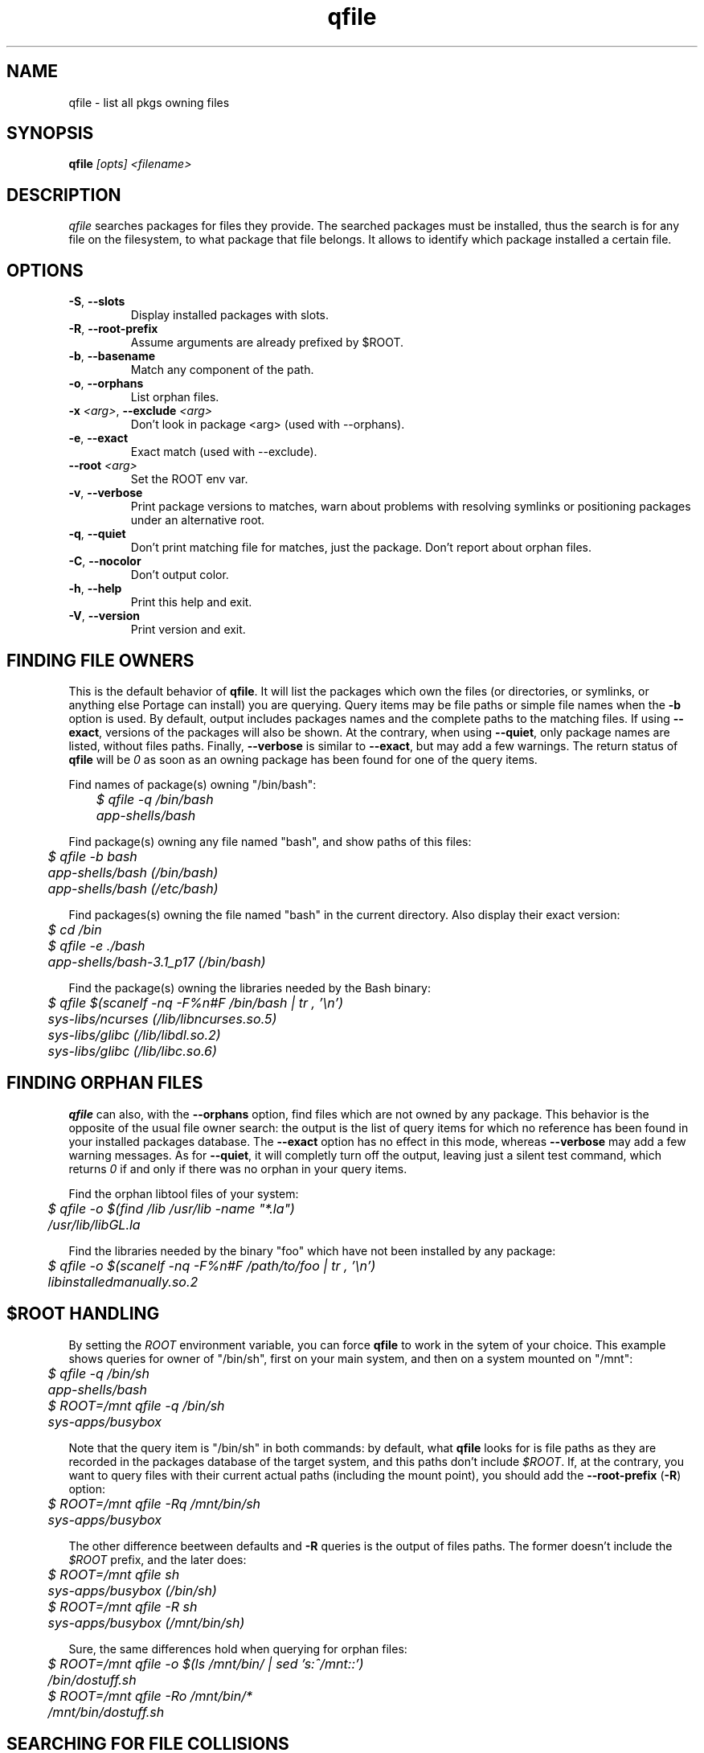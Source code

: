 .\" generated by mkman.py, please do NOT edit!
.TH qfile "1" "Feb 2019" "Gentoo Foundation" "qfile"
.SH NAME
qfile \- list all pkgs owning files
.SH SYNOPSIS
.B qfile
\fI[opts] <filename>\fR
.SH DESCRIPTION
\fIqfile\fR searches packages for files they provide.  The searched
packages must be installed, thus the search is for any file on the
filesystem, to what package that file belongs.  It allows to identify
which package installed a certain file.
.SH OPTIONS
.TP
\fB\-S\fR, \fB\-\-slots\fR
Display installed packages with slots.
.TP
\fB\-R\fR, \fB\-\-root\-prefix\fR
Assume arguments are already prefixed by $ROOT.
.TP
\fB\-b\fR, \fB\-\-basename\fR
Match any component of the path.
.TP
\fB\-o\fR, \fB\-\-orphans\fR
List orphan files.
.TP
\fB\-x\fR \fI<arg>\fR, \fB\-\-exclude\fR \fI<arg>\fR
Don't look in package <arg> (used with --orphans).
.TP
\fB\-e\fR, \fB\-\-exact\fR
Exact match (used with --exclude).
.TP
\fB\-\-root\fR \fI<arg>\fR
Set the ROOT env var.
.TP
\fB\-v\fR, \fB\-\-verbose\fR
Print package versions to matches, warn about problems with
resolving symlinks or positioning packages under an alternative
root.
.TP
\fB\-q\fR, \fB\-\-quiet\fR
Don't print matching file for matches, just the package.  Don't
report about orphan files.
.TP
\fB\-C\fR, \fB\-\-nocolor\fR
Don't output color.
.TP
\fB\-h\fR, \fB\-\-help\fR
Print this help and exit.
.TP
\fB\-V\fR, \fB\-\-version\fR
Print version and exit.
.SH "FINDING FILE OWNERS"
.PP
This is the default behavior of \fBqfile\fP.  It will list the packages which
own the files (or directories, or symlinks, or anything else Portage can
install) you are querying.  Query items may be file paths or simple file
names when the \fB\-b\fP option is used.
By default, output includes packages names and the complete paths to
the matching files.  If using \fB\-\-exact\fP, versions of the packages will
also be shown.  At the contrary, when using \fB\-\-quiet\fP, only package
names are listed, without files paths.  Finally, \fB\-\-verbose\fP is similar
to \fB\-\-exact\fP, but may add a few warnings.  The return status of
\fBqfile\fP will be \fI0\fP as soon as an owning package has been found for
one of the query items.
.PP
Find names of package(s) owning "/bin/bash":
.nf\fI
	$ qfile -q /bin/bash
	app-shells/bash
.fi
.PP
Find package(s) owning any file named "bash", and show paths of this files:
.nf\fI
	$ qfile -b bash
	app-shells/bash (/bin/bash)
	app-shells/bash (/etc/bash)
.fi
.PP
Find packages(s) owning the file named "bash" in the current directory. Also
display their exact version:
.nf\fI
	$ cd /bin
	$ qfile -e ./bash
	app-shells/bash-3.1_p17 (/bin/bash)
.fi
.PP
Find the package(s) owning the libraries needed by the Bash binary:
.nf\fI
	$ qfile $(scanelf -nq -F%n#F /bin/bash | tr , '\\n')
	sys-libs/ncurses (/lib/libncurses.so.5)
	sys-libs/glibc (/lib/libdl.so.2)
	sys-libs/glibc (/lib/libc.so.6)
.fi
.SH "FINDING ORPHAN FILES"
.PP
\fBqfile\fP can also, with the \fB\-\-orphans\fP option, find files which are
not owned by any package.  This behavior is the opposite of the usual file
owner search: the output is the list of query items for which no reference has
been found in your installed packages database.  The \fB\-\-exact\fP option has
no effect in this mode, whereas \fB\-\-verbose\fP may add a few warning
messages.  As for \fB\-\-quiet\fP, it will completly turn off the output,
leaving just a silent test command, which returns \fI0\fP if and only if
there was no orphan in your query items.
.PP
Find the orphan libtool files of your system:
.nf\fI
	$ qfile -o $(find /lib /usr/lib -name "*.la")
	/usr/lib/libGL.la
.fi
.PP
Find the libraries needed by the binary "foo" which have not been installed by
any package:
.nf\fI
	$ qfile -o $(scanelf -nq -F%n#F /path/to/foo | tr , '\\n')
	libinstalledmanually.so.2
.fi
.PP
.SH "$ROOT HANDLING"
.PP
By setting the \fIROOT\fP environment variable, you can force \fBqfile\fP to
work in the sytem of your choice. This example shows queries for owner of
"/bin/sh", first on your main system, and then on a system mounted on "/mnt":
.nf\fI
	$ qfile -q /bin/sh
	app-shells/bash
	$ ROOT=/mnt qfile -q /bin/sh
	sys-apps/busybox
.fi
.PP
Note that the query item is "/bin/sh" in both commands: by default, what
\fBqfile\fP looks for is file paths as they are recorded in the packages
database of the target system, and this paths don't include \fI$ROOT\fP.
If, at the contrary, you want to query files with their current actual
paths (including the mount point), you should add the \fB\-\-root\-prefix\fP
(\fB\-R\fP) option:
.nf\fI
	$ ROOT=/mnt qfile -Rq /mnt/bin/sh
	sys-apps/busybox
.fi
.PP
The other difference beetween defaults and \fB\-R\fP queries is the output
of files paths.  The former doesn't include the \fI$ROOT\fP prefix, and the
later does:
.nf\fI
	$ ROOT=/mnt qfile sh
	sys-apps/busybox (/bin/sh)
	$ ROOT=/mnt qfile -R sh
	sys-apps/busybox (/mnt/bin/sh)
.fi
.PP
Sure, the same differences hold when querying for orphan files:
.nf\fI
	$ ROOT=/mnt qfile -o $(ls /mnt/bin/ | sed 's:^/mnt::')
	/bin/dostuff.sh
	$ ROOT=/mnt qfile -Ro /mnt/bin/*
	/mnt/bin/dostuff.sh
.fi
.SH "SEARCHING FOR FILE COLLISIONS"
.PP
A last option of \fBqfile\fP is \fB\-\-exclude\fP (\fB\-x\fP), which will makes
it skip one particular package when doing its files owners search.  This option
takes one argument, which can be a package name (\fBbash\fP or
\fBapp\-shells/bash\fP), or a versioned package (\fBbash\-3.2_p9\-r1\fP or
\fBapp\-shells/bash\-3.2_p9\-r1\fP), or a slotted package (\fBbash:0\fP or
\fBapp\-shells/bash:0\fP). It is useful for finding file collisions beetween
packages (ie., comparing the contents of one package with the contents of all
the others).
.PP
For example, the following script will search collisions between all your
installed packages. Be careful, this will takes time:
.nf\fI
	#!/bin/bash
	cd $(portageq vdb_path)
	for pkg in *-*/*-* ; do
		[[ -f ${pkg}/CONTENTS ]] || continue
		collisions=$(sed -n \\
				'/^obj\\|^sym/s:^... \\([^ ]\\+\\).*:\1:p' \\
				${pkg}/CONTENTS \\
			| qfile -e -x ${pkg} -f -)
		[[ -n ${collisions} ]] \\
			&& echo ">>> ${pkg}:" \\
			&& echo "${collisions}"
	done
.fi
.PP
An other example is the following script, which can be used to check that a
binary package (.tbz2) has no conflict with any of your installed packages,
but the one it may replace (same name and slot), if any:
.nf\fI
#!/bin/bash
pkgver=$(basename "${1}")
pkgver=${pkgver%%.tbz2}
pn=$(qatom ${pkgver} | cut -d\\  -f2)
tmpdir=$(mktemp -t -d) || exit 1
tarbz2=${tmpdir}/${pkgver}.tar.bz2
xpak=${tmpdir}/${pkgver}.xpak
qtbz2 -s "${1}" "${tarbz2}" "${xpak}"
categ=$(qxpak -O -x "${xpak}" CATEGORY)
slot=$(qxpak -O -x "${xpak}" SLOT)
tar tjf "${tarbz2}" \\
	| sed -e 's:^\\./:/:' -e '\\:/$:d' \\
	| qfile -e -f - -x ${categ}/${pn}:${slot}
rm -rf "${tmpdir}"
.PP
.SH "REPORTING BUGS"
Please report bugs via http://bugs.gentoo.org/
.br
Product: Portage Development; Component: Tools, Assignee:
portage-utils@gentoo.org
.SH AUTHORS
.nf
Ned Ludd <solar@gentoo.org>
Mike Frysinger <vapier@gentoo.org>
Fabian Groffen <grobian@gentoo.org>
TGL <degrenier[at]easyconnect.fr>
.fi
.SH "SEE ALSO"
.BR q (1),
.BR qatom (1),
.BR qcache (1),
.BR qcheck (1),
.BR qdepends (1),
.BR qgrep (1),
.BR qlist (1),
.BR qlop (1),
.BR qmerge (1),
.BR qpkg (1),
.BR qsearch (1),
.BR qsize (1),
.BR qtbz2 (1),
.BR qtegrity (1),
.BR quse (1),
.BR qxpak (1)
